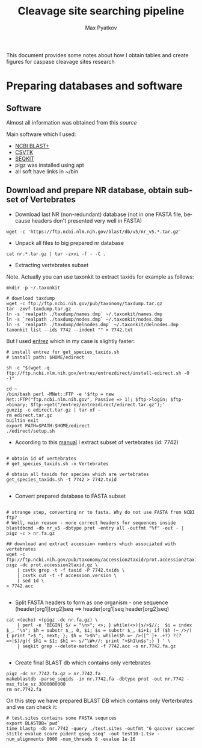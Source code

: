 #+TITLE:     Cleavage site searching pipeline
#+AUTHOR:    Max Pyatkov

This document provides some notes about how I obtain tables and create figures for caspase cleavage sites research

#+EMAIL:     test@test.com

#+DESCRIPTION: This document catalogs a set of tips and tricks for composing documents in Org mode.

#+DESCRIPTION: This document catalogs a set of scripts which allow to everyone reproduce this research

#+KEYWORDS:  caspases, n-rule, cleavage sites, apoptosis
#+LANGUAGE:  en
#+OPTIONS:   H:4
#+OPTIONS:   num:nil
#+OPTIONS:   toc:2
#+OPTIONS:   p:t

* Preparing databases and software
** Software

   Almost all information was obtained from this [[   https://bioinf.shenwei.me/taxonkit/tutorial/#making-nr-blastdb-for-specific-taxids][source]]
   
   Main software which I used:
   - [[https://ftp.ncbi.nlm.nih.gov/blast/executables/blast+/LATEST/ncbi-blast-2.9.0+-x64-linux.tar.gz][NCBI BLAST+]]
   - [[https://github.com/shenwei356/csvtk/releases/download/v0.18.2/csvtk_linux_amd64.tar.gz][CSVTK]]
   - [[https://github.com/shenwei356/seqkit/releases/download/v0.10.2/seqkit_linux_amd64.tar.gz][SEQKIT]]
   - pigz was installed using apt
   - all soft have links in ~/bin

** Download and prepare NR database, obtain subset of Vertebrates
  - Download last NR (non-redundant) database (not in one FASTA file, because headers don't presented very well in FASTA)

#+BEGIN_SRC shell
  wget -c 'https://ftp.ncbi.nlm.nih.gov/blast/db/v5/nr_v5.*.tar.gz'
#+END_SRC

  - Unpack all files to big prepared nr database

#+BEGIN_SRC shell
  cat nr.*.tar.gz | tar -zxvi -f - -C .
#+END_SRC

  - Extracting vertebrates subset
  Note. Actually you can use taxonkit to extract taxids for example as follows:

#+BEGIN_SRC shell
  mkdir -p ~/.taxonkit

  # download taxdump
  wget -c ftp://ftp.ncbi.nih.gov/pub/taxonomy/taxdump.tar.gz
  tar -zxvf taxdump.tar.gz
  ln -s `realpath ./taxdump/names.dmp` ~/.taxonkit/names.dmp
  ln -s `realpath ./taxdump/nodes.dmp` ~/.taxonkit/nodes.dmp
  ln -s `realpath ./taxdump/delnodes.dmp` ~/.taxonkit/delnodes.dmp
  taxonkit list --ids 7742 --indent "" > 7742.txt
#+END_SRC

  But I used [[https://www.ncbi.nlm.nih.gov/books/NBK179288/][entrez]] which in my case is slightly faster:

#+BEGIN_SRC shell
  # install entrez for get_species_taxids.sh
  # install path: $HOME/edirect

  sh -c "$(wget -q ftp://ftp.ncbi.nlm.nih.gov/entrez/entrezdirect/install-edirect.sh -O -)"

  cd ~
  /bin/bash perl -MNet::FTP -e '$ftp = new Net::FTP("ftp.ncbi.nlm.nih.gov", Passive => 1); $ftp->login; $ftp->binary; $ftp->get("/entrez/entrezdirect/edirect.tar.gz");'
  gunzip -c edirect.tar.gz | tar xf -
  rm edirect.tar.gz
  builtin exit
  export PATH=$PATH:$HOME/edirect
  ./edirect/setup.sh
#+END_SRC

  - According to this [[https://ftp.ncbi.nlm.nih.gov/blast/db/v5/blastdbv5.pdf][manual]] I extract subset of vertebrates (id: 7742)
  #+BEGIN_SRC shell
  
  # obtain id of vertebrates
  # get_species_taxids.sh -n Vertebrates
  
  # obtain all taxids for species which are vertebrates
  get_species_taxids.sh -t 7742 > 7742.txid

  #+END_SRC  

  - Convert prepared database to FASTA subset
  #+BEGIN_SRC shell
  
  # strange step, converting nr to fasta. Why do not use FASTA from NCBI ftp? 
  # Well, main reason - more correct headers for sequences inside
  blastdbcmd -db nr_v5 -dbtype prot -entry all -outfmt "%f" -out - | pigz -c > nr.fa.gz
  
  ## download and extract accession numbers which associated with vertebrates
  wget -c ftp://ftp.ncbi.nih.gov/pub/taxonomy/accession2taxid/prot.accession2taxid.gz
  pigz -dc prot.accession2taxid.gz \
      | csvtk grep -t -f taxid -P 7742.txids \
      | csvtk cut -t -f accession.version \
      | sed 1d \
  > 7742.acc
    
  #+END_SRC
  
  - Split FASTA headers to form as one organism - one sequence
    (header[org1][org2]seq ==> header[org1]seq header[org2]seq)
  #+BEGIN_SRC shell
  cat <(echo) <(pigz -dc nr.fa.gz) \
      | perl -e 'BEGIN{ $/ = "\n>"; <>; } while(<>){s/>$//;  $i = index $_, "\n"; $h = substr $_, 0, $i; $s = substr $_, $i+1; if ($h !~ />/) { print ">$_"; next; }; $h = ">$h"; while($h =~ />([^ ]+ .+?) ?(?=>|$)/g){ $h1 = $1; $h1 =~ s/^\W+//; print ">$h1\n$s";} } ' \
      | seqkit grep --delete-matched -f 7742.acc -o nr.7742.fa.gz

  #+END_SRC

  - Create final BLAST db which contains only vertebrates
  #+BEGIN_SRC shell
  pigz -dc nr.7742.fa.gz > nr.7742.fa
  makeblastdb -parse_seqids -in nr.7742.fa -dbtype prot -out nr.7742 -max_file_sz 3000000000
  rm nr.7742.fa
  #+END_SRC
  
  On this step we have prepared BLAST DB which contains only Verterbrates and we can check it:

  #+BEGIN_SRC shell
  # test.sites contains some FASTA sequnces
  export BLASTDB=`pwd`
  time blastp -db nr.7742 -query ./test.sites -outfmt "6 qaccver saccver stitle evalue score pident qseq sseq" -out test10-1.tsv -num_alignments 8000 -num_threads 8 -evalue 1e-16
  #+END_SRC
